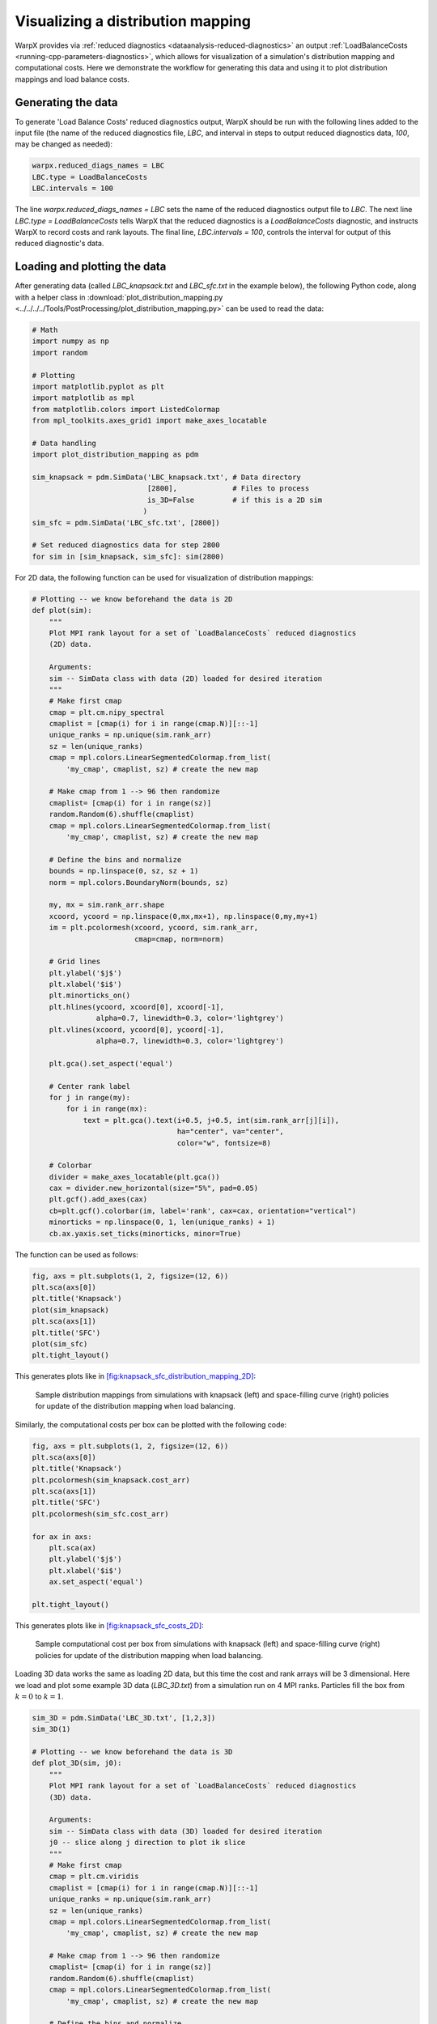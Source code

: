.. _plot_distribution_mapping:

Visualizing a distribution mapping
==================================

WarpX provides via :ref:`reduced diagnostics <dataanalysis-reduced-diagnostics>` an output
:ref:`LoadBalanceCosts <running-cpp-parameters-diagnostics>`, which
allows for visualization of a simulation's distribution mapping and computational
costs. Here we demonstrate the workflow for generating this data and using it to
plot distribution mappings and load balance costs.


Generating the data
-------------------

To generate 'Load Balance Costs' reduced diagnostics output, WarpX should be run
with the following lines added to the input file (the name of the reduced diagnostics
file, `LBC`, and interval in steps to output reduced diagnostics data, `100`, may
be changed as needed):

.. code-block:: python

    warpx.reduced_diags_names = LBC
    LBC.type = LoadBalanceCosts
    LBC.intervals = 100

The line `warpx.reduced_diags_names = LBC` sets the name of the reduced diagnostics
output file to `LBC`.  The next line `LBC.type = LoadBalanceCosts` tells WarpX
that the reduced diagnostics is a `LoadBalanceCosts` diagnostic, and instructs
WarpX to record costs and rank layouts.  The final line, `LBC.intervals = 100`,
controls the interval for output of this reduced diagnostic's data.

Loading and plotting the data
-----------------------------

After generating data (called `LBC_knapsack.txt` and `LBC_sfc.txt` in the example
below), the following Python code, along with a helper class in
:download:`plot_distribution_mapping.py <../../../../Tools/PostProcessing/plot_distribution_mapping.py>`
can be used to read the data:

.. code-block:: python

    # Math
    import numpy as np
    import random

    # Plotting
    import matplotlib.pyplot as plt
    import matplotlib as mpl
    from matplotlib.colors import ListedColormap
    from mpl_toolkits.axes_grid1 import make_axes_locatable

    # Data handling
    import plot_distribution_mapping as pdm

    sim_knapsack = pdm.SimData('LBC_knapsack.txt', # Data directory
                               [2800],             # Files to process
                               is_3D=False         # if this is a 2D sim
                              )
    sim_sfc = pdm.SimData('LBC_sfc.txt', [2800])

    # Set reduced diagnostics data for step 2800
    for sim in [sim_knapsack, sim_sfc]: sim(2800)


For 2D data, the following function can be used for visualization of distribution
mappings:

.. code-block:: python

    # Plotting -- we know beforehand the data is 2D
    def plot(sim):
        """
        Plot MPI rank layout for a set of `LoadBalanceCosts` reduced diagnostics
        (2D) data.

        Arguments:
        sim -- SimData class with data (2D) loaded for desired iteration
        """
        # Make first cmap
        cmap = plt.cm.nipy_spectral
        cmaplist = [cmap(i) for i in range(cmap.N)][::-1]
        unique_ranks = np.unique(sim.rank_arr)
        sz = len(unique_ranks)
        cmap = mpl.colors.LinearSegmentedColormap.from_list(
            'my_cmap', cmaplist, sz) # create the new map

        # Make cmap from 1 --> 96 then randomize
        cmaplist= [cmap(i) for i in range(sz)]
        random.Random(6).shuffle(cmaplist)
        cmap = mpl.colors.LinearSegmentedColormap.from_list(
            'my_cmap', cmaplist, sz) # create the new map

        # Define the bins and normalize
        bounds = np.linspace(0, sz, sz + 1)
        norm = mpl.colors.BoundaryNorm(bounds, sz)

        my, mx = sim.rank_arr.shape
        xcoord, ycoord = np.linspace(0,mx,mx+1), np.linspace(0,my,my+1)
        im = plt.pcolormesh(xcoord, ycoord, sim.rank_arr,
                            cmap=cmap, norm=norm)

        # Grid lines
        plt.ylabel('$j$')
        plt.xlabel('$i$')
        plt.minorticks_on()
        plt.hlines(ycoord, xcoord[0], xcoord[-1],
                   alpha=0.7, linewidth=0.3, color='lightgrey')
        plt.vlines(xcoord, ycoord[0], ycoord[-1],
                   alpha=0.7, linewidth=0.3, color='lightgrey')

        plt.gca().set_aspect('equal')

        # Center rank label
        for j in range(my):
            for i in range(mx):
                text = plt.gca().text(i+0.5, j+0.5, int(sim.rank_arr[j][i]),
                                      ha="center", va="center",
                                      color="w", fontsize=8)

        # Colorbar
        divider = make_axes_locatable(plt.gca())
        cax = divider.new_horizontal(size="5%", pad=0.05)
        plt.gcf().add_axes(cax)
        cb=plt.gcf().colorbar(im, label='rank', cax=cax, orientation="vertical")
        minorticks = np.linspace(0, 1, len(unique_ranks) + 1)
        cb.ax.yaxis.set_ticks(minorticks, minor=True)

The function can be used as follows:

.. code-block:: python

    fig, axs = plt.subplots(1, 2, figsize=(12, 6))
    plt.sca(axs[0])
    plt.title('Knapsack')
    plot(sim_knapsack)
    plt.sca(axs[1])
    plt.title('SFC')
    plot(sim_sfc)
    plt.tight_layout()

This generates plots like in `[fig:knapsack_sfc_distribution_mapping_2D] <#fig:knapsack_sfc_distribution_mapping_2D>`__:

.. raw:: latex

   \centering

.. figure:: knapsack_sfc_distribution_mapping_2D.png
   :alt: Sample distribution mappings from simulations with knapsack (left) and space-filling curve (right) policies for update of the distribution mapping when load balancing.
   :name: fig:knapsack_sfc_distribution_mapping_2D
   :width: 15cm

   Sample distribution mappings from simulations with knapsack (left) and space-filling curve (right) policies for update of the distribution mapping when load balancing.

Similarly, the computational costs per box can be plotted with the following code:

.. code-block:: python

    fig, axs = plt.subplots(1, 2, figsize=(12, 6))
    plt.sca(axs[0])
    plt.title('Knapsack')
    plt.pcolormesh(sim_knapsack.cost_arr)
    plt.sca(axs[1])
    plt.title('SFC')
    plt.pcolormesh(sim_sfc.cost_arr)

    for ax in axs:
        plt.sca(ax)
        plt.ylabel('$j$')
        plt.xlabel('$i$')
        ax.set_aspect('equal')

    plt.tight_layout()

This generates plots like in `[fig:knapsack_sfc_costs_2D] <#fig:knapsack_sfc_costs_2D>`__:

.. raw:: latex

   \centering

.. figure:: knapsack_sfc_costs_2D.png
   :alt: Sample computational cost per box from simulations with knapsack (left) and space-filling curve (right) policies for update of the distribution mapping when load balancing.
   :name: fig:knapsack_sfc_costs_2D
   :width: 15cm

   Sample computational cost per box from simulations with knapsack (left) and space-filling curve (right) policies for update of the distribution mapping when load balancing.

Loading 3D data works the same as loading 2D data, but this time the cost and
rank arrays will be 3 dimensional.  Here we load and plot some example 3D data
(`LBC_3D.txt`) from a simulation run on 4 MPI ranks.  Particles fill the box
from :math:`k=0` to :math:`k=1`.

.. code-block:: python

    sim_3D = pdm.SimData('LBC_3D.txt', [1,2,3])
    sim_3D(1)

    # Plotting -- we know beforehand the data is 3D
    def plot_3D(sim, j0):
        """
        Plot MPI rank layout for a set of `LoadBalanceCosts` reduced diagnostics
        (3D) data.

        Arguments:
        sim -- SimData class with data (3D) loaded for desired iteration
        j0 -- slice along j direction to plot ik slice
        """
        # Make first cmap
        cmap = plt.cm.viridis
        cmaplist = [cmap(i) for i in range(cmap.N)][::-1]
        unique_ranks = np.unique(sim.rank_arr)
        sz = len(unique_ranks)
        cmap = mpl.colors.LinearSegmentedColormap.from_list(
            'my_cmap', cmaplist, sz) # create the new map

        # Make cmap from 1 --> 96 then randomize
        cmaplist= [cmap(i) for i in range(sz)]
        random.Random(6).shuffle(cmaplist)
        cmap = mpl.colors.LinearSegmentedColormap.from_list(
            'my_cmap', cmaplist, sz) # create the new map

        # Define the bins and normalize
        bounds = np.linspace(0, sz, sz + 1)
        norm = mpl.colors.BoundaryNorm(bounds, sz)

        mz, my, mx = sim.rank_arr.shape
        xcoord, ycoord, zcoord = np.linspace(0,mx,mx+1), np.linspace(0,my,my+1),
                                                         np.linspace(0,mz,mz+1)
        im = plt.pcolormesh(xcoord, zcoord, sim.rank_arr[:,j0,:],
                            cmap=cmap, norm=norm)

        # Grid lines
        plt.ylabel('$k$')
        plt.xlabel('$i$')
        plt.minorticks_on()
        plt.hlines(zcoord, xcoord[0], xcoord[-1],
                   alpha=0.7, linewidth=0.3, color='lightgrey')
        plt.vlines(xcoord, zcoord[0], zcoord[-1],
                   alpha=0.7, linewidth=0.3, color='lightgrey')

        plt.gca().set_aspect('equal')

        # Center rank label
        for k in range(mz):
            for i in range(mx):
                text = plt.gca().text(i+0.5, k+0.5, int(sim.rank_arr[k][j0][i]),
                                      ha="center", va="center",
                                      color="red", fontsize=8)

        # Colorbar
        divider = make_axes_locatable(plt.gca())
        cax = divider.new_horizontal(size="5%", pad=0.05)
        plt.gcf().add_axes(cax)
        cb=plt.gcf().colorbar(im, label='rank', cax=cax, orientation="vertical")
        ticks = np.linspace(0, 1, len(unique_ranks)+1)
        cb.ax.yaxis.set_ticks(ticks)
        cb.ax.yaxis.set_ticklabels([0, 1, 2, 3, " "])

    fig, axs = plt.subplots(2, 2, figsize=(8, 8))
    for j,ax in enumerate(axs.flatten()):
        plt.sca(ax)
        plt.title('j={}'.format(j))
        plot_3D(sim_3D, j)
        plt.tight_layout()

This generates plots like in `[fig:distribution_mapping_3D] <#fig:distribution_mapping_3D>`__:

.. raw:: latex

   \centering

.. figure:: distribution_mapping_3D.png
   :alt: Sample distribution mappings from 3D simulations, visualized as slices in the :math:`ik` plane along :math:`j`.
   :name: fig:distribution_mapping_3D
   :width: 15cm

   Sample distribution mappings from 3D simulations, visualized as slices in the :math:`ik` plane along :math:`j`.
